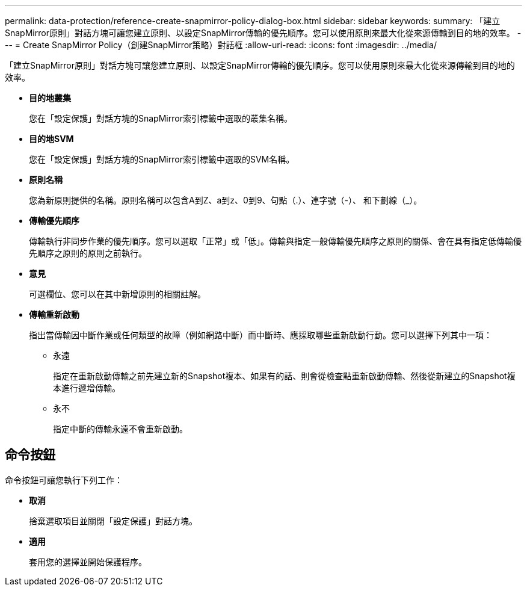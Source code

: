 ---
permalink: data-protection/reference-create-snapmirror-policy-dialog-box.html 
sidebar: sidebar 
keywords:  
summary: 「建立SnapMirror原則」對話方塊可讓您建立原則、以設定SnapMirror傳輸的優先順序。您可以使用原則來最大化從來源傳輸到目的地的效率。 
---
= Create SnapMirror Policy（創建SnapMirror策略）對話框
:allow-uri-read: 
:icons: font
:imagesdir: ../media/


[role="lead"]
「建立SnapMirror原則」對話方塊可讓您建立原則、以設定SnapMirror傳輸的優先順序。您可以使用原則來最大化從來源傳輸到目的地的效率。

* *目的地叢集*
+
您在「設定保護」對話方塊的SnapMirror索引標籤中選取的叢集名稱。

* *目的地SVM*
+
您在「設定保護」對話方塊的SnapMirror索引標籤中選取的SVM名稱。

* *原則名稱*
+
您為新原則提供的名稱。原則名稱可以包含A到Z、a到z、0到9、句點（.）、連字號（-）、 和下劃線（_）。

* *傳輸優先順序*
+
傳輸執行非同步作業的優先順序。您可以選取「正常」或「低」。傳輸與指定一般傳輸優先順序之原則的關係、會在具有指定低傳輸優先順序之原則的原則之前執行。

* *意見*
+
可選欄位、您可以在其中新增原則的相關註解。

* *傳輸重新啟動*
+
指出當傳輸因中斷作業或任何類型的故障（例如網路中斷）而中斷時、應採取哪些重新啟動行動。您可以選擇下列其中一項：

+
** 永遠
+
指定在重新啟動傳輸之前先建立新的Snapshot複本、如果有的話、則會從檢查點重新啟動傳輸、然後從新建立的Snapshot複本進行遞增傳輸。

** 永不
+
指定中斷的傳輸永遠不會重新啟動。







== 命令按鈕

命令按鈕可讓您執行下列工作：

* *取消*
+
捨棄選取項目並關閉「設定保護」對話方塊。

* *適用*
+
套用您的選擇並開始保護程序。


